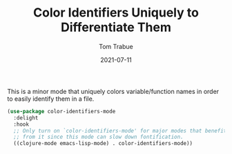 #+TITLE:    Color Identifiers Uniquely to Differentiate Them
#+AUTHOR:   Tom Trabue
#+EMAIL:    tom.trabue@gmail.com
#+DATE:     2021-07-11
#+TAGS:
#+STARTUP: fold

This is a minor mode that uniquely colors variable/function names in order to
easily identify them in a file.

#+begin_src emacs-lisp
  (use-package color-identifiers-mode
    :delight
    :hook
    ;; Only turn on `color-identifiers-mode' for major modes that benefit
    ;; from it since this mode can slow down fontification.
    ((clojure-mode emacs-lisp-mode) . color-identifiers-mode))
#+end_src
